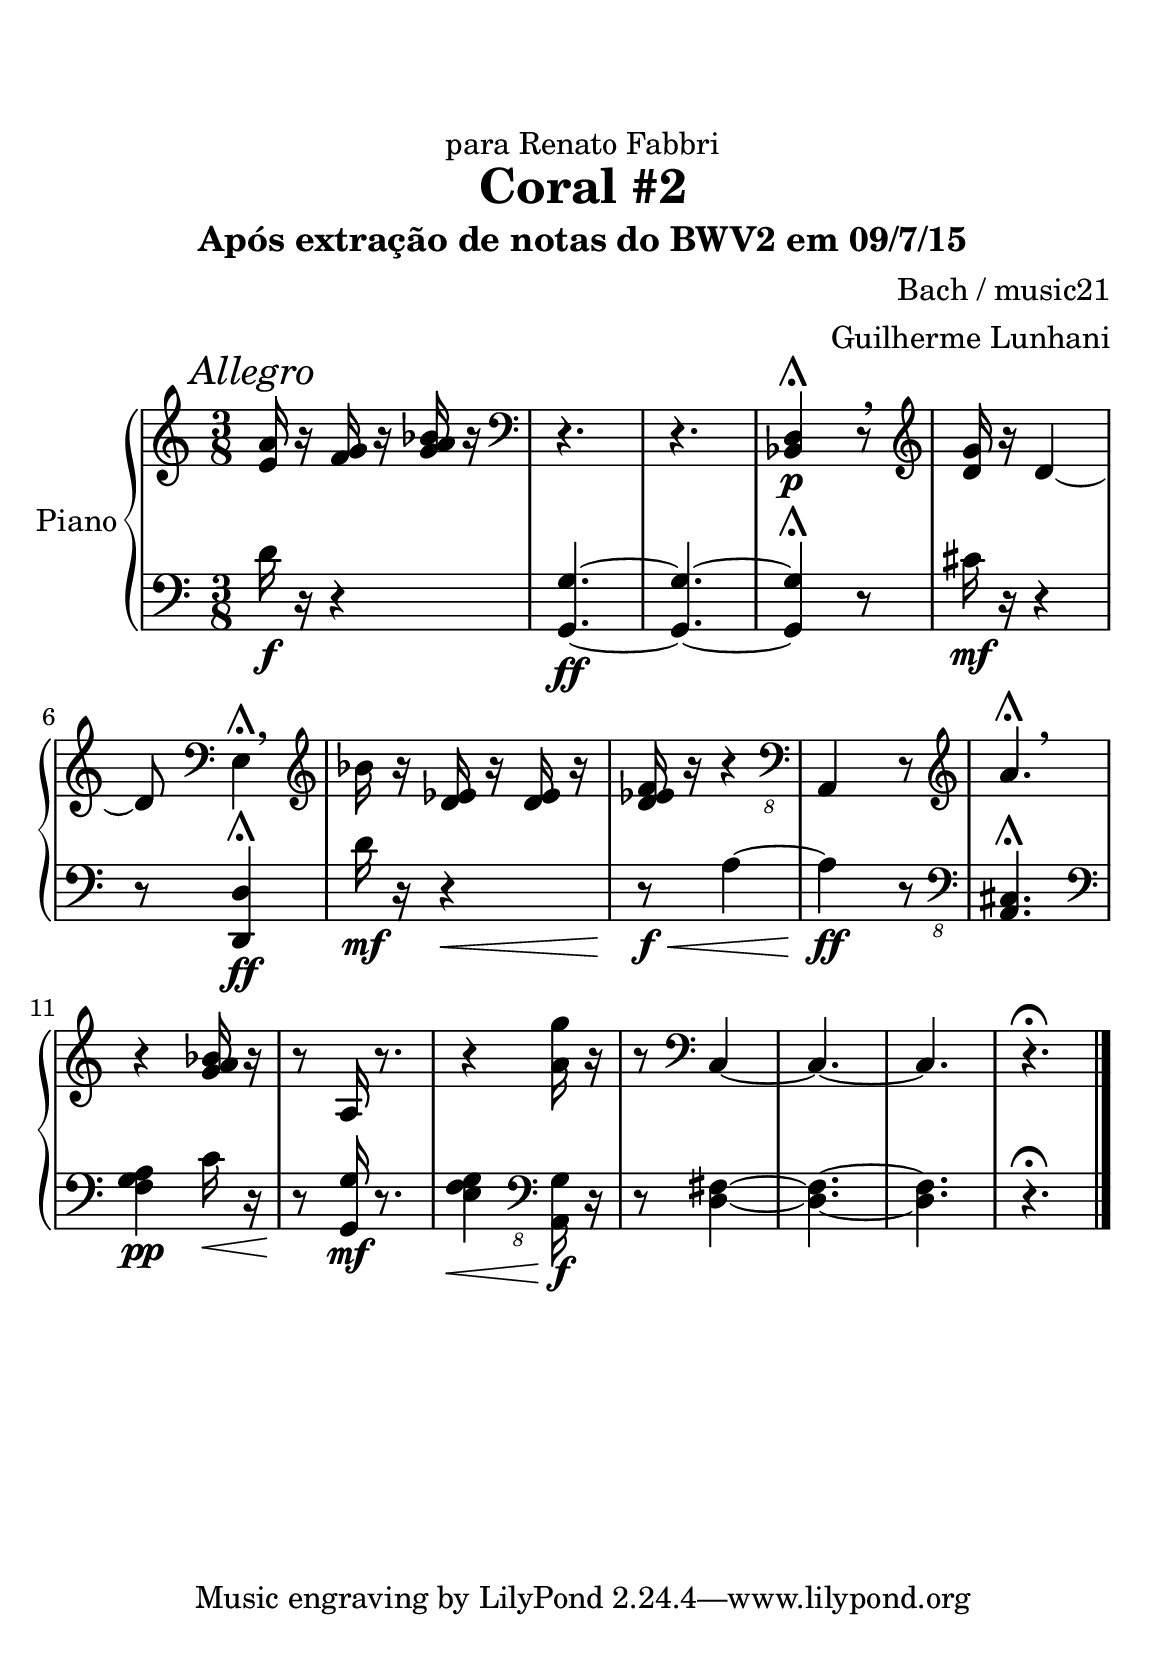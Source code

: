%=============================================
%   created by MuseScore Version: 1.3
%          quinta-feira, 9 de julho de 2015
%=============================================

\version "2.12.0"



#(set-default-paper-size "a5")

\paper {
  line-width    = 120\mm
  right-margin  = 15\mm
  left-margin   = 15\mm
  top-margin    = 15\mm
  bottom-margin = 5\mm
  %%indent = 0 \mm 
  %%set to ##t if your score is less than one page: 
  ragged-last-bottom = ##t 
  ragged-bottom = ##f  
  %% in orchestral scores you probably want the two bold slashes 
  %% separating the systems: so uncomment the following line: 
  %% system-separator-markup = \slashSeparator 
  }

\header {
title = "Coral #2"
dedication  = "para Renato Fabbri"
subtitle = "Após extração de notas do BWV2 em 09/7/15"
composer = "Bach / music21"
arranger = "Guilherme Lunhani"
}

AvoiceAA = \relative c'{
    \set Staff.instrumentName = #""
    \set Staff.shortInstrumentName = #""
    \clef treble
    %staffkeysig
    \key c \major 
    %barkeysig: 
    \key c \major 
    %bartimesig: 
    \time 3/8 
    \mark \markup{ \italic {Allegro} }
    <e a>16 r <f g> r <g a bes>~ r \clef bass
         | % 1
    r4.      | % 2
    r4.      | % 3
    <bes,, d>4 \shortfermata\p r8 \breathe \clef treble
         | % 4
    <d' g>16 r d4~      | % 5
    d8 \clef bass
    e,4 \shortfermata \breathe \clef treble
         | % 6
    bes''16 r <d, ees> r <d ees> r      | % 7
    <d ees f> r r4 \clef "bass_8"
         | % 8
    a,,4 r8 \clef treble
         | % 9
    a'''4.\shortfermata \breathe     | % 10
    r4 <g a bes>16 r      | % 11
    r8 a,16 r8.      | % 12
    r4 <a' g'>16 r      | % 13
    r8 \clef bass
    c,,4~      | % 14
    c4.~      | % 15
    c4.      | % 16
    r4.\fermata \bar "|." 
}% end of last bar in partorvoice

 

AvoiceBA = \relative c{
    \set Staff.instrumentName = #""
    \set Staff.shortInstrumentName = #""
    \clef bass
    %staffkeysig
    \key c \major 
    %barkeysig: 
    \key c \major 
    %bartimesig: 
    \time 3/8 
    d'16 \f r r4
         | % 1
    <g,, g'>4.~ \ff      | % 2
    <g g'>4.~      | % 3
    <g g'>4\shortfermata r8 \clef bass
         | % 4
    cis'16 \mf r r4      | % 5
    r8 
    <d,, d'>4\shortfermata \ff \clef bass
         | % 6
    d''16 \mf r r4 \<      | % 7
    r8 \< \! \f a4~      | % 8
    a \! \ff r8 \clef "bass_8"
         | % 9
    <a,, cis>4.\shortfermata \clef bass
         | % 10
    <f'' g a>4 \pp c'16 \< r      | % 11
    r8 \! 
    <g, g'>16 \mf r8. \clef bass
         | % 12
    <e' f g>4 \< \clef "bass_8"
    <a,, g'>16 \f r      | % 13
    r8 \! <fis' d>4~      | % 14
    <fis d>4.~      | % 15
    <fis d>4.      | % 16
    r4.\fermata \bar "|." 
}% end of last bar in partorvoice


\score { 
    << 
        \context PianoStaff <<
        \set PianoStaff.instrumentName="Piano" 
            \context Staff = ApartA << 
                \context Voice = AvoiceAA \AvoiceAA
                \set Staff.instrumentName = #""
                \set Staff.shortInstrumentName = #""
            >>


            \context Staff = ApartB << 
                \context Voice = AvoiceBA \AvoiceBA
                \set Staff.instrumentName = #""
                \set Staff.shortInstrumentName = #""
            >>


        >> %end of PianoStaffA
  >>
}%% end of score-block 

#(set-global-staff-size 20)
